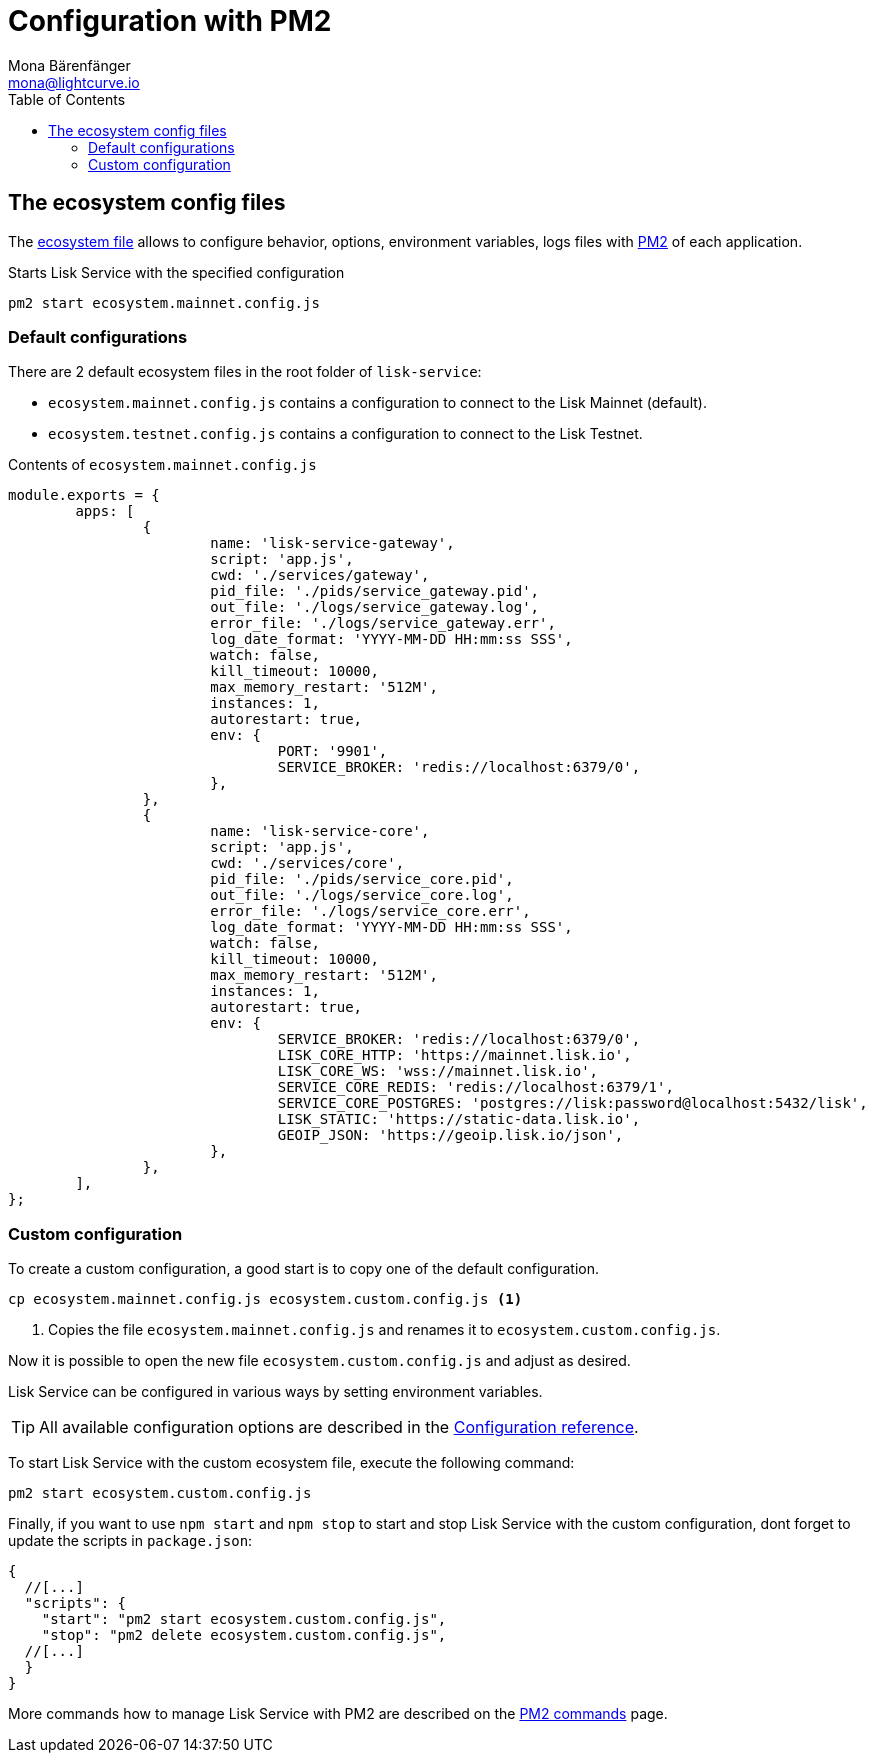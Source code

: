 = Configuration with PM2
Mona Bärenfänger <mona@lightcurve.io>
:description: Describes how to configure Lisk Service.
:toc:
:imagesdir: ../assets/images
:page-previous: /lisk-service/setup/index.html
:page-previous-title: Setup
:page-next: /lisk-service/management/source.html
:page-next-title: PM2 commands

:url_pm2: https://pm2.keymetrics.io/
:url_pm2_ecosystem_file: https://pm2.keymetrics.io/docs/usage/application-declaration/

:url_management_pm2: management/source.adoc
:url_references_config: references/configuration.adoc

== The ecosystem config files

The {url_pm2_ecosystem_file}[ecosystem file^] allows to configure behavior, options, environment variables, logs files with {url_pm2}[PM2^] of each application.

.Starts Lisk Service with the specified configuration
[source,bash]
----
pm2 start ecosystem.mainnet.config.js
----

=== Default configurations

There are 2 default ecosystem files in the root folder of `lisk-service`:

* `ecosystem.mainnet.config.js` contains a configuration to connect to the Lisk Mainnet (default).
* `ecosystem.testnet.config.js` contains a configuration to connect to the Lisk Testnet.

.Contents of `ecosystem.mainnet.config.js`
[source,javascript]
----
module.exports = {
	apps: [
		{
			name: 'lisk-service-gateway',
			script: 'app.js',
			cwd: './services/gateway',
			pid_file: './pids/service_gateway.pid',
			out_file: './logs/service_gateway.log',
			error_file: './logs/service_gateway.err',
			log_date_format: 'YYYY-MM-DD HH:mm:ss SSS',
			watch: false,
			kill_timeout: 10000,
			max_memory_restart: '512M',
			instances: 1,
			autorestart: true,
			env: {
				PORT: '9901',
				SERVICE_BROKER: 'redis://localhost:6379/0',
			},
		},
		{
			name: 'lisk-service-core',
			script: 'app.js',
			cwd: './services/core',
			pid_file: './pids/service_core.pid',
			out_file: './logs/service_core.log',
			error_file: './logs/service_core.err',
			log_date_format: 'YYYY-MM-DD HH:mm:ss SSS',
			watch: false,
			kill_timeout: 10000,
			max_memory_restart: '512M',
			instances: 1,
			autorestart: true,
			env: {
				SERVICE_BROKER: 'redis://localhost:6379/0',
				LISK_CORE_HTTP: 'https://mainnet.lisk.io',
				LISK_CORE_WS: 'wss://mainnet.lisk.io',
				SERVICE_CORE_REDIS: 'redis://localhost:6379/1',
				SERVICE_CORE_POSTGRES: 'postgres://lisk:password@localhost:5432/lisk',
				LISK_STATIC: 'https://static-data.lisk.io',
				GEOIP_JSON: 'https://geoip.lisk.io/json',
			},
		},
	],
};
----

=== Custom configuration

To create a custom configuration, a good start is to copy one of the default configuration.

[source,bash]
----
cp ecosystem.mainnet.config.js ecosystem.custom.config.js <1>
----

<1> Copies the file `ecosystem.mainnet.config.js` and renames it to `ecosystem.custom.config.js`.

Now it is possible to open the new file `ecosystem.custom.config.js` and adjust as desired.

Lisk Service can be configured in various ways by setting environment variables.

TIP: All available configuration options are described in the xref:{url_references_config}[Configuration reference].

To start Lisk Service with the custom ecosystem file, execute the following command:

[source,bash]
----
pm2 start ecosystem.custom.config.js
----

Finally, if you want to use `npm start` and `npm stop` to start and stop Lisk Service with the custom configuration, dont forget to update the scripts in `package.json`:

[source,json]
----
{
  //[...]
  "scripts": {
    "start": "pm2 start ecosystem.custom.config.js",
    "stop": "pm2 delete ecosystem.custom.config.js",
  //[...]
  }
}
----

More commands how to manage Lisk Service with PM2 are described on the xref:{url_management_pm2}[PM2 commands] page.
